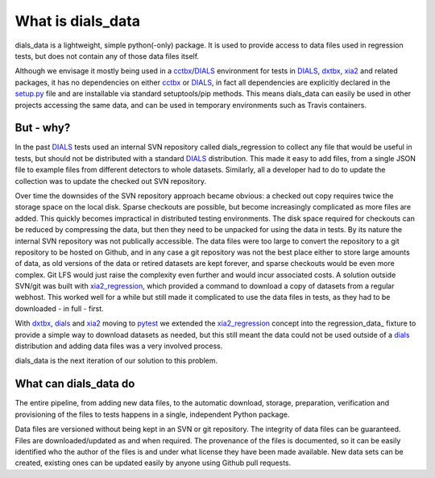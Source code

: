 ==================
What is dials_data
==================

dials_data is a lightweight, simple python(-only) package.
It is used to provide access to data files used in regression tests,
but does not contain any of those data files itself.

Although we envisage it mostly being used in a cctbx_\ /\ DIALS_
environment for tests in DIALS_, dxtbx_, xia2_ and related packages,
it has no dependencies on either cctbx_ or DIALS_, in fact
all dependencies are explicitly declared in the setup.py_ file and are
installable via standard setuptools/pip methods.
This means dials_data can easily be used in other projects accessing
the same data, and can be used in temporary environments such as
Travis containers.

But - why?
==========

In the past DIALS_ tests used an internal SVN repository called
dials_regression to collect any file that would be useful in tests,
but should not be distributed with a standard DIALS_ distribution.
This made it easy to add files, from a single JSON file to example
files from different detectors to whole datasets.
Similarly, all a developer had to do to update the collection was to
update the checked out SVN repository.

Over time the downsides of the SVN repository approach became obvious:
a checked out copy requires twice the storage space on the local disk.
Sparse checkouts are possible, but become increasingly complicated as
more files are added. This quickly becomes impractical in distributed
testing environments. The disk space required for checkouts can be
reduced by compressing the data, but then they need to be unpacked for
using the data in tests. By its nature the internal SVN repository was
not publically accessible. The data files were too large to convert the
repository to a git repository to be hosted on Github, and in any case
a git repository was not the best place either to store large amounts
of data, as old versions of the data or retired datasets are kept
forever, and sparse checkouts would be even more complex. Git LFS
would just raise the complexity even further and would incur associated
costs. A solution outside SVN/git was built with xia2_regression_,
which provided a command to download a copy of datasets from a regular
webhost. This worked well for a while but still made it complicated to
use the data files in tests, as they had to be downloaded - in full -
first.

With dxtbx_, dials_ and xia2_ moving to pytest_ we extended the
xia2_regression_ concept into the regression_data_ fixture to provide
a simple way to download datasets as needed, but this still meant the
data could not be used outside of a dials_ distribution and adding
data files was a very involved process.

dials_data is the next iteration of our solution to this problem.

What can dials_data do
======================

The entire pipeline, from adding new data files, to the automatic
download, storage, preparation, verification and provisioning of the
files to tests happens in a single, independent Python package.

Data files are versioned without being kept in an SVN or git
repository. The integrity of data files can be guaranteed. Files are
downloaded/updated as and when required. The provenance of the files
is documented, so it can be easily identified who the author of the
files is and under what license they have been made available.
New data sets can be created, existing ones can be updated easily by
anyone using Github pull requests.

.. _cctbx: https://cctbx.github.io
.. _DIALS: https://dials.github.io
.. _dxtbx: https://github.com/cctbx/cctbx_project/tree/master/dxtbx
.. _pytest: https://docs.pytest.org/
.. _setup.py: https://github.com/dials/data/blob/master/setup.py
.. _xia2: https://xia2.github.io
.. _xia2_regression: https://github.com/xia2/xia2_regression
